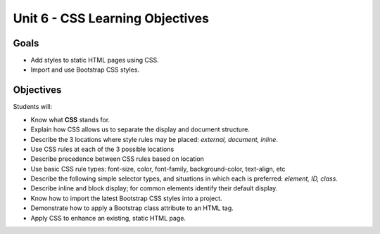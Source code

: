 Unit 6 - CSS Learning Objectives
=================================

Goals
-----

- Add styles to static HTML pages using CSS.
- Import and use Bootstrap CSS styles.

Objectives
----------

Students will:

- Know what **CSS** stands for.
- Explain how CSS allows us to separate the display and document structure.
- Describe the 3 locations where style rules may be placed: *external, document, inline*.
- Use CSS rules at each of the 3 possible locations
- Describe precedence between CSS rules based on location
- Use basic CSS rule types: font-size, color, font-family, background-color, text-align, etc
- Describe the following simple selector types, and situations in which each is preferred: *element, ID, class*.
- Describe inline and block display; for common elements identify their default display.
- Know how to import the latest Bootstrap CSS styles into a project.
- Demonstrate how to apply a Bootstrap class attribute to an HTML tag.
- Apply CSS to enhance an existing, static HTML page.
